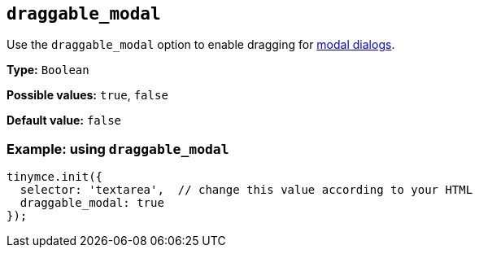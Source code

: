 [[draggable_modal]]
== `+draggable_modal+`

Use the `+draggable_modal+` option to enable dragging for xref:dialog.adoc[modal dialogs].

*Type:* `+Boolean+`

*Possible values:* `+true+`, `+false+`

*Default value:* `+false+`

=== Example: using `+draggable_modal+`

[source,js]
----
tinymce.init({
  selector: 'textarea',  // change this value according to your HTML
  draggable_modal: true
});
----
